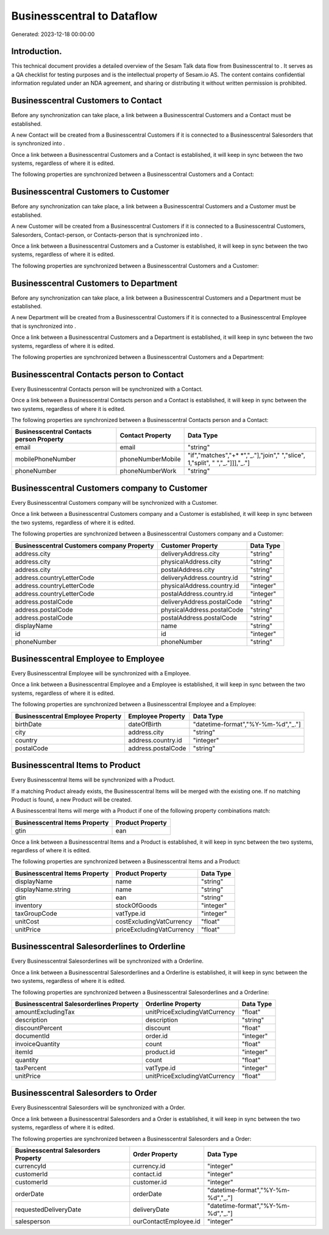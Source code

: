 ============================
Businesscentral to  Dataflow
============================

Generated: 2023-12-18 00:00:00

Introduction.
------------

This technical document provides a detailed overview of the Sesam Talk data flow from Businesscentral to . It serves as a QA checklist for testing purposes and is the intellectual property of Sesam.io AS. The content contains confidential information regulated under an NDA agreement, and sharing or distributing it without written permission is prohibited.

Businesscentral Customers to  Contact
-------------------------------------
Before any synchronization can take place, a link between a Businesscentral Customers and a  Contact must be established.

A new  Contact will be created from a Businesscentral Customers if it is connected to a Businesscentral Salesorders that is synchronized into .

Once a link between a Businesscentral Customers and a  Contact is established, it will keep in sync between the two systems, regardless of where it is edited.

The following properties are synchronized between a Businesscentral Customers and a  Contact:

.. list-table::
   :header-rows: 1

   * - Businesscentral Customers Property
     -  Contact Property
     -  Data Type


Businesscentral Customers to  Customer
--------------------------------------
Before any synchronization can take place, a link between a Businesscentral Customers and a  Customer must be established.

A new  Customer will be created from a Businesscentral Customers if it is connected to a Businesscentral Customers, Salesorders, Contact-person, or Contacts-person that is synchronized into .

Once a link between a Businesscentral Customers and a  Customer is established, it will keep in sync between the two systems, regardless of where it is edited.

The following properties are synchronized between a Businesscentral Customers and a  Customer:

.. list-table::
   :header-rows: 1

   * - Businesscentral Customers Property
     -  Customer Property
     -  Data Type


Businesscentral Customers to  Department
----------------------------------------
Before any synchronization can take place, a link between a Businesscentral Customers and a  Department must be established.

A new  Department will be created from a Businesscentral Customers if it is connected to a Businesscentral Employee that is synchronized into .

Once a link between a Businesscentral Customers and a  Department is established, it will keep in sync between the two systems, regardless of where it is edited.

The following properties are synchronized between a Businesscentral Customers and a  Department:

.. list-table::
   :header-rows: 1

   * - Businesscentral Customers Property
     -  Department Property
     -  Data Type


Businesscentral Contacts person to  Contact
-------------------------------------------
Every Businesscentral Contacts person will be synchronized with a  Contact.

Once a link between a Businesscentral Contacts person and a  Contact is established, it will keep in sync between the two systems, regardless of where it is edited.

The following properties are synchronized between a Businesscentral Contacts person and a  Contact:

.. list-table::
   :header-rows: 1

   * - Businesscentral Contacts person Property
     -  Contact Property
     -  Data Type
   * - email
     - email
     - "string"
   * - mobilePhoneNumber
     - phoneNumberMobile
     - "if","matches","+* *","_."],"join"," ","slice", 1,"split", " ","_."]]],"_."]
   * - phoneNumber
     - phoneNumberWork
     - "string"


Businesscentral Customers company to  Customer
----------------------------------------------
Every Businesscentral Customers company will be synchronized with a  Customer.

Once a link between a Businesscentral Customers company and a  Customer is established, it will keep in sync between the two systems, regardless of where it is edited.

The following properties are synchronized between a Businesscentral Customers company and a  Customer:

.. list-table::
   :header-rows: 1

   * - Businesscentral Customers company Property
     -  Customer Property
     -  Data Type
   * - address.city
     - deliveryAddress.city
     - "string"
   * - address.city
     - physicalAddress.city
     - "string"
   * - address.city
     - postalAddress.city
     - "string"
   * - address.countryLetterCode
     - deliveryAddress.country.id
     - "string"
   * - address.countryLetterCode
     - physicalAddress.country.id
     - "integer"
   * - address.countryLetterCode
     - postalAddress.country.id
     - "integer"
   * - address.postalCode
     - deliveryAddress.postalCode
     - "string"
   * - address.postalCode
     - physicalAddress.postalCode
     - "string"
   * - address.postalCode
     - postalAddress.postalCode
     - "string"
   * - displayName
     - name
     - "string"
   * - id
     - id
     - "integer"
   * - phoneNumber
     - phoneNumber
     - "string"


Businesscentral Employee to  Employee
-------------------------------------
Every Businesscentral Employee will be synchronized with a  Employee.

Once a link between a Businesscentral Employee and a  Employee is established, it will keep in sync between the two systems, regardless of where it is edited.

The following properties are synchronized between a Businesscentral Employee and a  Employee:

.. list-table::
   :header-rows: 1

   * - Businesscentral Employee Property
     -  Employee Property
     -  Data Type
   * - birthDate
     - dateOfBirth
     - "datetime-format","%Y-%m-%d","_."]
   * - city
     - address.city
     - "string"
   * - country
     - address.country.id
     - "integer"
   * - postalCode
     - address.postalCode
     - "string"


Businesscentral Items to  Product
---------------------------------
Every Businesscentral Items will be synchronized with a  Product.

If a matching  Product already exists, the Businesscentral Items will be merged with the existing one.
If no matching  Product is found, a new  Product will be created.

A Businesscentral Items will merge with a  Product if one of the following property combinations match:

.. list-table::
   :header-rows: 1

   * - Businesscentral Items Property
     -  Product Property
   * - gtin
     - ean

Once a link between a Businesscentral Items and a  Product is established, it will keep in sync between the two systems, regardless of where it is edited.

The following properties are synchronized between a Businesscentral Items and a  Product:

.. list-table::
   :header-rows: 1

   * - Businesscentral Items Property
     -  Product Property
     -  Data Type
   * - displayName
     - name
     - "string"
   * - displayName.string
     - name
     - "string"
   * - gtin
     - ean
     - "string"
   * - inventory
     - stockOfGoods
     - "integer"
   * - taxGroupCode
     - vatType.id
     - "integer"
   * - unitCost
     - costExcludingVatCurrency
     - "float"
   * - unitPrice
     - priceExcludingVatCurrency
     - "float"


Businesscentral Salesorderlines to  Orderline
---------------------------------------------
Every Businesscentral Salesorderlines will be synchronized with a  Orderline.

Once a link between a Businesscentral Salesorderlines and a  Orderline is established, it will keep in sync between the two systems, regardless of where it is edited.

The following properties are synchronized between a Businesscentral Salesorderlines and a  Orderline:

.. list-table::
   :header-rows: 1

   * - Businesscentral Salesorderlines Property
     -  Orderline Property
     -  Data Type
   * - amountExcludingTax
     - unitPriceExcludingVatCurrency
     - "float"
   * - description
     - description
     - "string"
   * - discountPercent
     - discount
     - "float"
   * - documentId
     - order.id
     - "integer"
   * - invoiceQuantity
     - count
     - "float"
   * - itemId
     - product.id
     - "integer"
   * - quantity
     - count
     - "float"
   * - taxPercent
     - vatType.id
     - "integer"
   * - unitPrice
     - unitPriceExcludingVatCurrency
     - "float"


Businesscentral Salesorders to  Order
-------------------------------------
Every Businesscentral Salesorders will be synchronized with a  Order.

Once a link between a Businesscentral Salesorders and a  Order is established, it will keep in sync between the two systems, regardless of where it is edited.

The following properties are synchronized between a Businesscentral Salesorders and a  Order:

.. list-table::
   :header-rows: 1

   * - Businesscentral Salesorders Property
     -  Order Property
     -  Data Type
   * - currencyId
     - currency.id
     - "integer"
   * - customerId
     - contact.id
     - "integer"
   * - customerId
     - customer.id
     - "integer"
   * - orderDate
     - orderDate
     - "datetime-format","%Y-%m-%d","_."]
   * - requestedDeliveryDate
     - deliveryDate
     - "datetime-format","%Y-%m-%d","_."]
   * - salesperson
     - ourContactEmployee.id
     - "integer"

